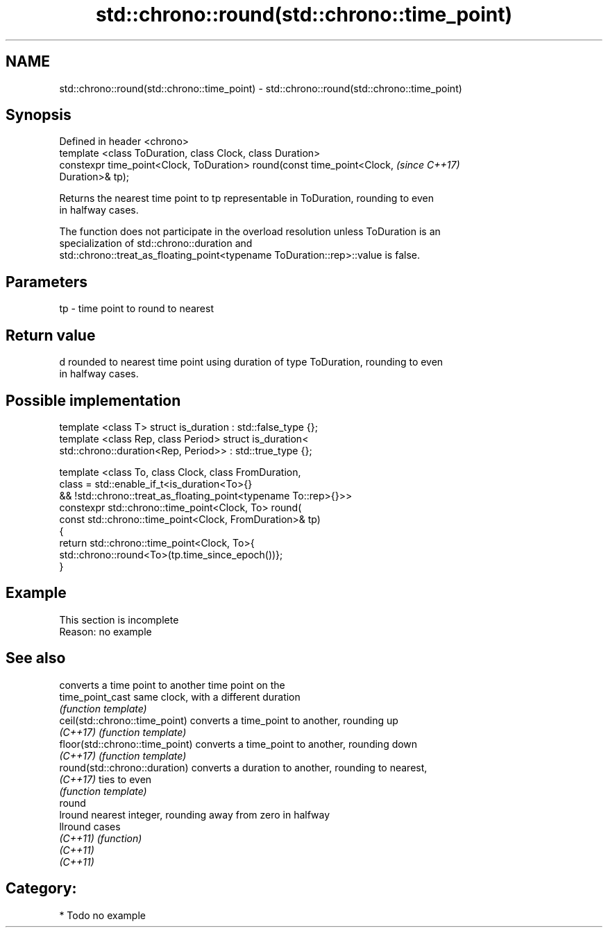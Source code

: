 .TH std::chrono::round(std::chrono::time_point) 3 "Nov 16 2016" "2.1 | http://cppreference.com" "C++ Standard Libary"
.SH NAME
std::chrono::round(std::chrono::time_point) \- std::chrono::round(std::chrono::time_point)

.SH Synopsis
   Defined in header <chrono>
   template <class ToDuration, class Clock, class Duration>
   constexpr time_point<Clock, ToDuration> round(const time_point<Clock,  \fI(since C++17)\fP
   Duration>& tp);

   Returns the nearest time point to tp representable in ToDuration, rounding to even
   in halfway cases.

   The function does not participate in the overload resolution unless ToDuration is an
   specialization of std::chrono::duration and
   std::chrono::treat_as_floating_point<typename ToDuration::rep>::value is false.

.SH Parameters

   tp - time point to round to nearest

.SH Return value

   d rounded to nearest time point using duration of type ToDuration, rounding to even
   in halfway cases.

.SH Possible implementation

   template <class T> struct is_duration : std::false_type {};
   template <class Rep, class Period> struct is_duration<
       std::chrono::duration<Rep, Period>> : std::true_type {};

   template <class To, class Clock, class FromDuration,
             class = std::enable_if_t<is_duration<To>{}
                && !std::chrono::treat_as_floating_point<typename To::rep>{}>>
   constexpr std::chrono::time_point<Clock, To> round(
       const std::chrono::time_point<Clock, FromDuration>& tp)
   {
       return std::chrono::time_point<Clock, To>{
           std::chrono::round<To>(tp.time_since_epoch())};
   }

.SH Example

    This section is incomplete
    Reason: no example

.SH See also

                                  converts a time point to another time point on the
   time_point_cast                same clock, with a different duration
                                  \fI(function template)\fP
   ceil(std::chrono::time_point)  converts a time_point to another, rounding up
   \fI(C++17)\fP                        \fI(function template)\fP
   floor(std::chrono::time_point) converts a time_point to another, rounding down
   \fI(C++17)\fP                        \fI(function template)\fP
   round(std::chrono::duration)   converts a duration to another, rounding to nearest,
   \fI(C++17)\fP                        ties to even
                                  \fI(function template)\fP
   round
   lround                         nearest integer, rounding away from zero in halfway
   llround                        cases
   \fI(C++11)\fP                        \fI(function)\fP
   \fI(C++11)\fP
   \fI(C++11)\fP

.SH Category:

     * Todo no example
